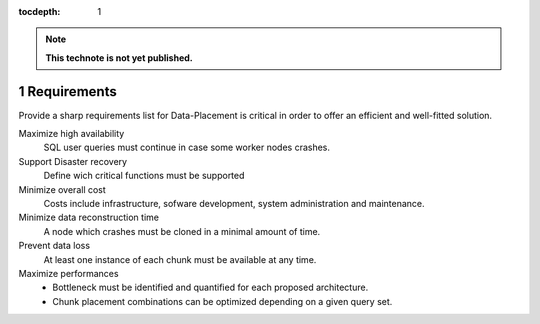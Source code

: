 ..
  Technote content.

  See https://developer.lsst.io/docs/rst_styleguide.html
  for a guide to reStructuredText writing.

  Do not put the title, authors or other metadata in this document;
  those are automatically added.

  Use the following syntax for sections:

  Sections
  ========

  and

  Subsections
  -----------

  and

  Subsubsections
  ^^^^^^^^^^^^^^

  To add images, add the image file (png, svg or jpeg preferred) to the
  _static/ directory. The reST syntax for adding the image is

  .. figure:: /_static/filename.ext
     :name: fig-label
     :target: http://target.link/url

     Caption text.

   Run: ``make html`` and ``open _build/html/index.html`` to preview your work.
   See the README at https://github.com/lsst-sqre/lsst-technote-bootstrap or
   this repo's README for more info.

   Feel free to delete this instructional comment.

:tocdepth: 1
.. Please do not modify tocdepth; will be fixed when a new Sphinx theme is shipped.

.. sectnum::

.. Add content below. Do not include the document title.

.. note::

   **This technote is not yet published.**

Requirements
============

Provide a sharp requirements list for Data-Placement is critical in order to
offer an efficient and well-fitted solution.

Maximize high availability
    SQL user queries must continue in case some worker nodes crashes.

Support Disaster recovery
    Define wich critical functions must be supported

Minimize overall cost
    Costs include infrastructure, sofware development, system administration and
    maintenance.

Minimize data reconstruction time
    A node which crashes must be cloned in a minimal amount of time.

Prevent data loss
    At least one instance of each chunk must be available at any time.

Maximize performances
    - Bottleneck must be identified and quantified for each proposed architecture.
    - Chunk placement combinations can be optimized depending on a given query set.
